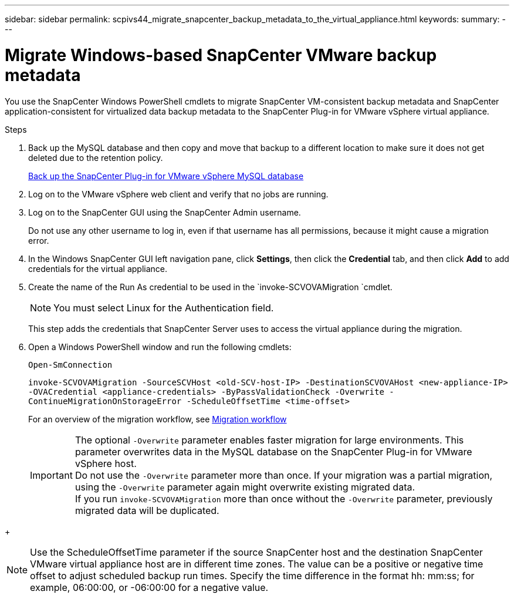 ---
sidebar: sidebar
permalink: scpivs44_migrate_snapcenter_backup_metadata_to_the_virtual_appliance.html
keywords:
summary:
---

= Migrate Windows-based SnapCenter VMware backup metadata
:hardbreaks:
:nofooter:
:icons: font
:linkattrs:
:imagesdir: ./media/

//
// This file was created with NDAC Version 2.0 (August 17, 2020)
//
// 2020-09-09 12:24:28.964302
//

[.lead]
You use the SnapCenter Windows PowerShell cmdlets to migrate SnapCenter VM-consistent backup metadata and SnapCenter application-consistent for virtualized data backup metadata to the SnapCenter Plug-in for VMware vSphere virtual appliance.

.Steps

. Back up the MySQL database and then copy and move that backup to a different location to make sure it does not get deleted due to the retention policy.
+
link:scpivs44_back_up_the_snapcenter_plug-in_for_vmware_vsphere_mysql_database.html[Back up the SnapCenter Plug-in for VMware vSphere MySQL database]

. Log on to the VMware vSphere web client and verify that no jobs are running.
. Log on to the SnapCenter GUI using the SnapCenter Admin username.
+
Do not use any other username to log in, even if that username has all permissions, because it might cause a migration error.

. In the Windows SnapCenter GUI left navigation pane, click *Settings*, then click the *Credential* tab, and then click *Add* to add credentials for the virtual appliance.
. Create the name of the Run As credential to be used in the `invoke-SCVOVAMigration `cmdlet.
+
[NOTE]
You must select Linux for the Authentication field.
+
This step adds the credentials that SnapCenter Server uses to access the virtual appliance during the migration.

. Open a Windows PowerShell window and run the following cmdlets:
+
`Open-SmConnection`
+
`invoke-SCVOVAMigration -SourceSCVHost <old-SCV-host-IP> -DestinationSCVOVAHost <new-appliance-IP> -OVACredential <appliance-credentials> -ByPassValidationCheck -Overwrite -ContinueMigrationOnStorageError -ScheduleOffsetTime <time-offset>`
// BURT 1378132 observation 71, March 2021 Ronya
+
For an overview of the migration workflow, see link:scpivs44_migration_overview.html#migration_workflow[Migration workflow]
+
[IMPORTANT]
The optional `-Overwrite` parameter enables faster migration for large environments. This parameter overwrites data in the MySQL database on the SnapCenter Plug-in for VMware vSphere host.
Do not use the `-Overwrite` parameter more than once. If your migration was a partial migration, using the `-Overwrite` parameter again might overwrite existing migrated data.
If you run `invoke-SCVOVAMigration` more than once without the `-Overwrite` parameter, previously migrated data will be duplicated.

// BURT 1401267 June 2021 Ronya
+
[NOTE]
Use the ScheduleOffsetTime parameter if the source SnapCenter host and the destination SnapCenter VMware virtual appliance host are in different time zones. The value can be a positive or negative time offset to adjust scheduled backup run times. Specify the time difference in the format hh: mm:ss; for example, 06:00:00, or -06:00:00 for a negative value.
